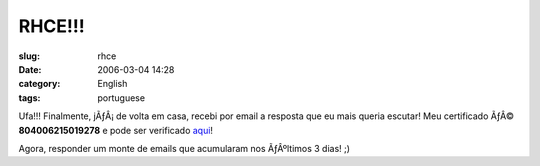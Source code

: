 RHCE!!!
#######
:slug: rhce
:date: 2006-03-04 14:28
:category: English
:tags: portuguese

|RHCE Certificate|

Ufa!!! Finalmente, jÃƒÂ¡ de volta em casa, recebi por email a resposta
que eu mais queria escutar! Meu certificado ÃƒÂ© **804006215019278** e
pode ser verificado
`aqui <https://www.redhat.com/training/certification/verify/?rhce_cert_display:certno=804006215019278&rhce_cert_display:verify_cb=Verify>`__!

Agora, responder um monte de emails que acumularam nos ÃƒÂºltimos 3
dias! ;)

.. |RHCE Certificate| image:: http://static.flickr.com/37/107602760_cc8a44b32c_o.jpg
